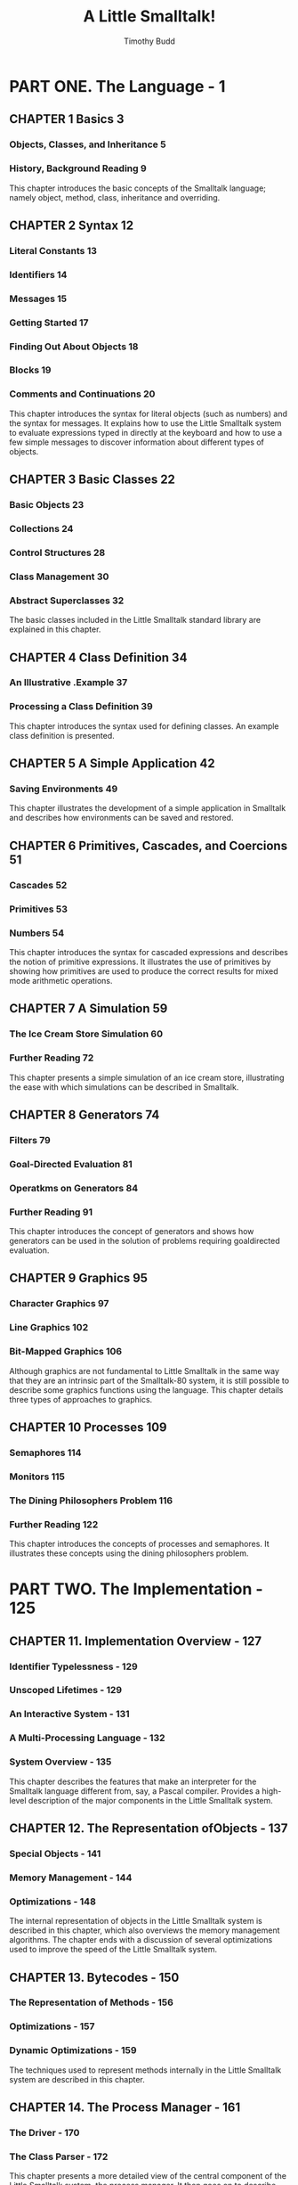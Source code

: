#+TITLE: A Little Smalltalk!
#+VERSION: 1987
#+AUTHOR: Timothy Budd
#+STARTUP: entitiespretty

* PART ONE. The Language - 1
** CHAPTER 1  Basics 3
*** Objects, Classes, and Inheritance 5
*** History, Background Reading 9
    This chapter introduces the basic concepts of the Smalltalk language; namely
    object, method, class, inheritance and overriding.

** CHAPTER 2  Syntax 12
*** Literal Constants 13
*** Identifiers 14
*** Messages 15
*** Getting Started 17
*** Finding Out About Objects 18
*** Blocks 19
*** Comments and Continuations 20
    This chapter introduces the syntax for literal objects (such as numbers)
    and the syntax for messages. It explains how to use the Little Smalltalk
    system to evaluate expressions typed in directly at the keyboard and
    how to use a few simple messages to discover information about different
    types of objects.

** CHAPTER 3  Basic Classes 22
*** Basic Objects 23
*** Collections 24
*** Control Structures 28
*** Class Management 30
*** Abstract Superclasses 32
    The basic classes included in the Little Smalltalk standard library are
    explained in this chapter.

** CHAPTER 4  Class Definition 34
*** An Illustrative .Example 37
*** Processing a Class Definition 39
    This chapter introduces the syntax used for defining classes. An example
    class definition is presented.

** CHAPTER 5  A Simple Application 42
*** Saving Environments 49
    This chapter illustrates the development of a simple application in
    Smalltalk and describes how environments can be saved and restored.

** CHAPTER 6  Primitives, Cascades, and Coercions 51
*** Cascades 52
*** Primitives 53
*** Numbers 54
    This chapter introduces the syntax for cascaded expressions and describes
    the notion of primitive expressions. It illustrates the use of primitives by
    showing how primitives are used to produce the correct results for mixed
    mode arithmetic operations.

** CHAPTER 7  A Simulation 59
*** The Ice Cream Store Simulation 60
*** Further Reading 72
    This chapter presents a simple simulation of an ice cream store,
    illustrating the ease with which simulations can be described in Smalltalk.

** CHAPTER 8  Generators 74
*** Filters 79
*** Goal-Directed Evaluation 81
*** Operatkms on Generators 84
*** Further Reading 91
    This chapter introduces the concept of generators and shows how generators
    can be used in the solution of problems requiring goaldirected evaluation.

** CHAPTER 9  Graphics 95
*** Character Graphics 97
*** Line Graphics 102
*** Bit-Mapped Graphics 106
    Although graphics are not fundamental to Little Smalltalk in the same way
    that they are an intrinsic part of the Smalltalk-80 system, it is still
    possible to describe some graphics functions using the language. This
    chapter details three types of approaches to graphics.

** CHAPTER 10 Processes 109
*** Semaphores 114
*** Monitors 115
*** The Dining Philosophers Problem 116
*** Further Reading 122
    This chapter introduces the concepts of processes and semaphores. It
    illustrates these concepts using the dining philosophers problem.

* PART TWO. The Implementation - 125
** CHAPTER 11. Implementation Overview - 127
*** Identifier Typelessness - 129
*** Unscoped Lifetimes - 129
*** An Interactive System - 131
*** A Multi-Processing Language - 132
*** System Overview - 135
    This chapter describes the features that make an interpreter for the
    Smalltalk language different from, say, a Pascal compiler. Provides a
    high-level description of the major components in the Little Smalltalk
    system.

** CHAPTER 12. The Representation ofObjects - 137
*** Special Objects - 141
*** Memory Management - 144
*** Optimizations - 148
    The internal representation of objects in the Little Smalltalk system is
    described in this chapter, which also overviews the memory management
    algorithms. The chapter ends with a discussion of several optimizations used
    to improve the speed of the Little Smalltalk system.

** CHAPTER 13. Bytecodes - 150
*** The Representation of Methods - 156
*** Optimizations - 157
*** Dynamic Optimizations - 159
    The techniques used to represent methods internally in the Little Smalltalk
    system are described in this chapter.

** CHAPTER 14. The Process Manager - 161
*** The Driver - 170
*** The Class Parser - 172
    This chapter presents a more detailed view of the central component of the
    Little Smalltalk system, the process manager. It then goes on to describe
    the driver, the process that reads commands from the user terminal and
    schedules them for execution. The chapter ends by describing the class
    parser and the internal representation of classes.

** CHAPTER 15. The Interpreter - 176
*** Push Opcodes - 179
*** Pop Opcodes - 182
*** Message-Sending Opcodes - 182
*** Block Creation - 185
*** Special Instructions - 186
*** The Courier - 189
*** The Primitive Handler - 189
*** Blocks - 190
 This chapter describes the actions of the interpreter and the courier
 in executing bytecodes and passing messages. It ends by describing
 the primitive handler and the manipulation of special objects.
 
* References - 193
  An annotated bibliography of references related to the Little Smalltalk system.

* Projects - 198
* Appendices - 209
** APPENDIX 1. Running Little Smalltalk - 209
   Describes how to run the Little Smalltalk system. Lists the various options
   available.

** APPENDIX 2. Syntax Charts - 213
   Presents syntax charts describing the language accepted by the Little
   Smalltalk system.

** APPENDIX 3. Class Descriptions - 225
   Presents descriptions of the various messages to which the classes in the
   standard library will respond.

** APPENDIX 4. Primitives - 261
   Gives the meanings of the various primitive numbers.

** APPENDIX 5. Differences Between Little Smalltalk and the Smalltalk-80 Programming System - 272
   Describes the differences between Little Smalltalk and the Xerox Smalltalk-80
   systems.
